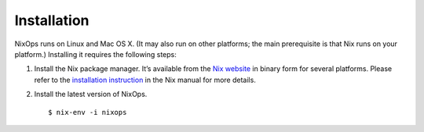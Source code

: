.. _chap-installation:

Installation
============

NixOps runs on Linux and Mac OS X. (It may also run on other platforms;
the main prerequisite is that Nix runs on your platform.) Installing it
requires the following steps:

1. Install the Nix package manager. It’s available from the `Nix
   website <http://nixos.org/nix/download.html>`__ in binary form for
   several platforms. Please refer to the `installation
   instruction <http://nixos.org/nix/manual/#chap-installation>`__ in
   the Nix manual for more details.

2. Install the latest version of NixOps.

   ::

      $ nix-env -i nixops
